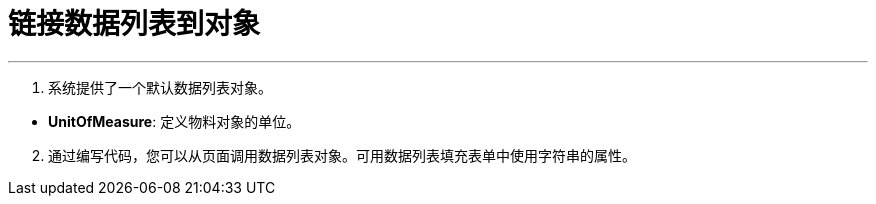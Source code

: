 = 链接数据列表到对象


---

. 系统提供了一个默认数据列表对象。

[[configsets-create]]
* *UnitOfMeasure*: 定义物料对象的单位。

[start=2]
. 通过编写代码，您可以从页面调用数据列表对象。可用数据列表填充表单中使用字符串的属性。